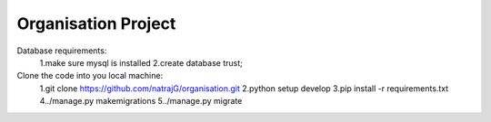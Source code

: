 =============================
Organisation Project
=============================

Database requirements:
	1.make sure mysql is installed
	2.create database trust;
Clone the code into you local machine:
	1.git clone https://github.com/natrajG/organisation.git
	2.python setup develop
	3.pip install -r requirements.txt
	4../manage.py makemigrations
	5../manage.py migrate 



